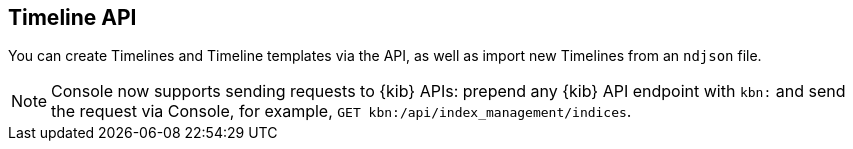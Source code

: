 [[timeline-api-overview]]
[role="xpack"]
== Timeline API

You can create Timelines and Timeline templates via the API, as well as import new Timelines from an `ndjson` file.

NOTE: Console now supports sending requests to {kib} APIs: prepend any {kib} API endpoint with `kbn:` and send the request via Console, for example, `GET kbn:/api/index_management/indices`.

